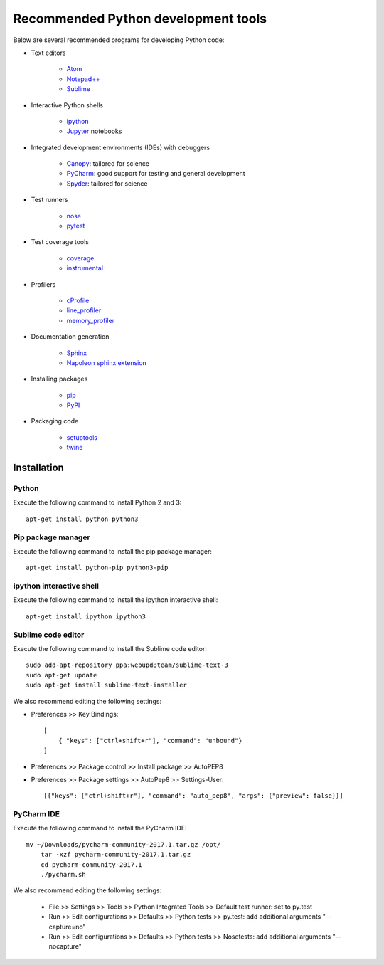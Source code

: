 Recommended Python development tools
====================================
Below are several recommended programs for developing Python code:

* Text editors

    * `Atom <https://atom.io/>`_
    * `Notepad++ <https://notepad-plus-plus.org/>`_
    * `Sublime <https://www.sublimetext.com>`_

* Interactive Python shells

    * `ipython <https://ipython.org>`_
    * `Jupyter <https://jupyter.org/>`_ notebooks

* Integrated development environments (IDEs) with debuggers

    * `Canopy <https://www.enthought.com/products/canopy/>`_: tailored for science
    * `PyCharm <https://www.jetbrains.com/pycharm/>`_: good support for testing and general development
    * `Spyder <http://pythonhosted.org/spyder/>`_: tailored for science

* Test runners

    * `nose <http://nose.readthedocs.io>`_
    * `pytest <https://docs.pytest.org>`_

* Test coverage tools

    * `coverage <https://coverage.readthedocs.io>`_
    * `instrumental <http://instrumental.readthedocs.io>`_

* Profilers

    * `cProfile <https://docs.python.org/2/library/profile.html#module-cProfile>`_
    * `line_profiler <https://github.com/rkern/line_profiler>`_
    * `memory_profiler <https://github.com/fabianp/memory_profiler>`_

* Documentation generation

    * `Sphinx <http://www.sphinx-doc.org>`_
    * `Napoleon sphinx extension <http://www.sphinx-doc.org/en/latest/ext/napoleon.html>`_

* Installing packages

    * `pip <https://pip.pypa.io>`_
    * `PyPI <http://pypi.python.org>`_

* Packaging code

    * `setuptools <https://packaging.python.org/>`_
    * `twine <https://packaging.python.org/>`_

.. _software_development_tools_installation:

Installation
------------

Python
^^^^^^
Execute the following command to install Python 2 and 3::

    apt-get install python python3


Pip package manager
^^^^^^^^^^^^^^^^^^^
Execute the following command to install the pip package manager::

    apt-get install python-pip python3-pip


ipython interactive shell
^^^^^^^^^^^^^^^^^^^^^^^^^
Execute the following command to install the ipython interactive shell::

    apt-get install ipython ipython3


Sublime code editor
^^^^^^^^^^^^^^^^^^^
Execute the following command to install the Sublime code editor::

    sudo add-apt-repository ppa:webupd8team/sublime-text-3
    sudo apt-get update
    sudo apt-get install sublime-text-installer

We also recommend editing the following settings:

* Preferences >> Key Bindings::

    [
        { "keys": ["ctrl+shift+r"], "command": "unbound"}
    ]

* Preferences >> Package control >> Install package >> AutoPEP8
* Preferences >> Package settings >> AutoPep8 >> Settings-User::

    [{"keys": ["ctrl+shift+r"], "command": "auto_pep8", "args": {"preview": false}}]


PyCharm IDE
^^^^^^^^^^^
Execute the following command to install the PyCharm IDE::

    mv ~/Downloads/pycharm-community-2017.1.tar.gz /opt/
        tar -xzf pycharm-community-2017.1.tar.gz
        cd pycharm-community-2017.1
        ./pycharm.sh

We also recommend editing the following settings:

    * File >> Settings >> Tools >> Python Integrated Tools >> Default test runner: set to py.test
    * Run >> Edit configurations >> Defaults >> Python tests >> py.test: add additional arguments "--capture=no"
    * Run >> Edit configurations >> Defaults >> Python tests >> Nosetests: add additional arguments "--nocapture"
